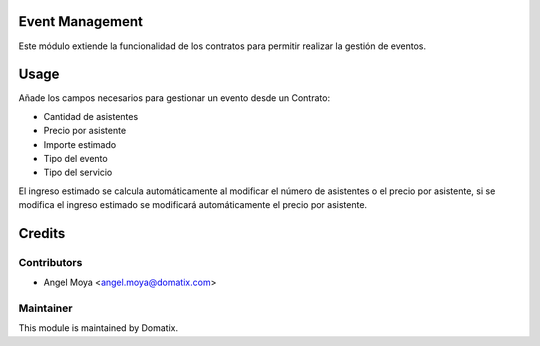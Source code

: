 .. image:: https://img.shields.io/badge/licence-AGPL--3-blue.svg
    :alt: License: AGPL-3

Event Management
================

Este módulo extiende la funcionalidad de los contratos para permitir realizar la gestión de eventos.


Usage
=====

Añade los campos necesarios para gestionar un evento desde un Contrato:

* Cantidad de asistentes
* Precio por asistente
* Importe estimado
* Tipo del evento
* Tipo del servicio

El ingreso estimado se calcula automáticamente al modificar el número de asistentes o el precio por asistente, si se modifica el ingreso estimado se modificará automáticamente el precio por asistente.


Credits
=======

Contributors
------------

* Angel Moya <angel.moya@domatix.com>

Maintainer
----------

.. image:: http://domatix.com/wp-content/themes/yoo_nano3_wp/images/logo.png
   :alt: Domatix
   :target: http://domatix.com

This module is maintained by Domatix.
